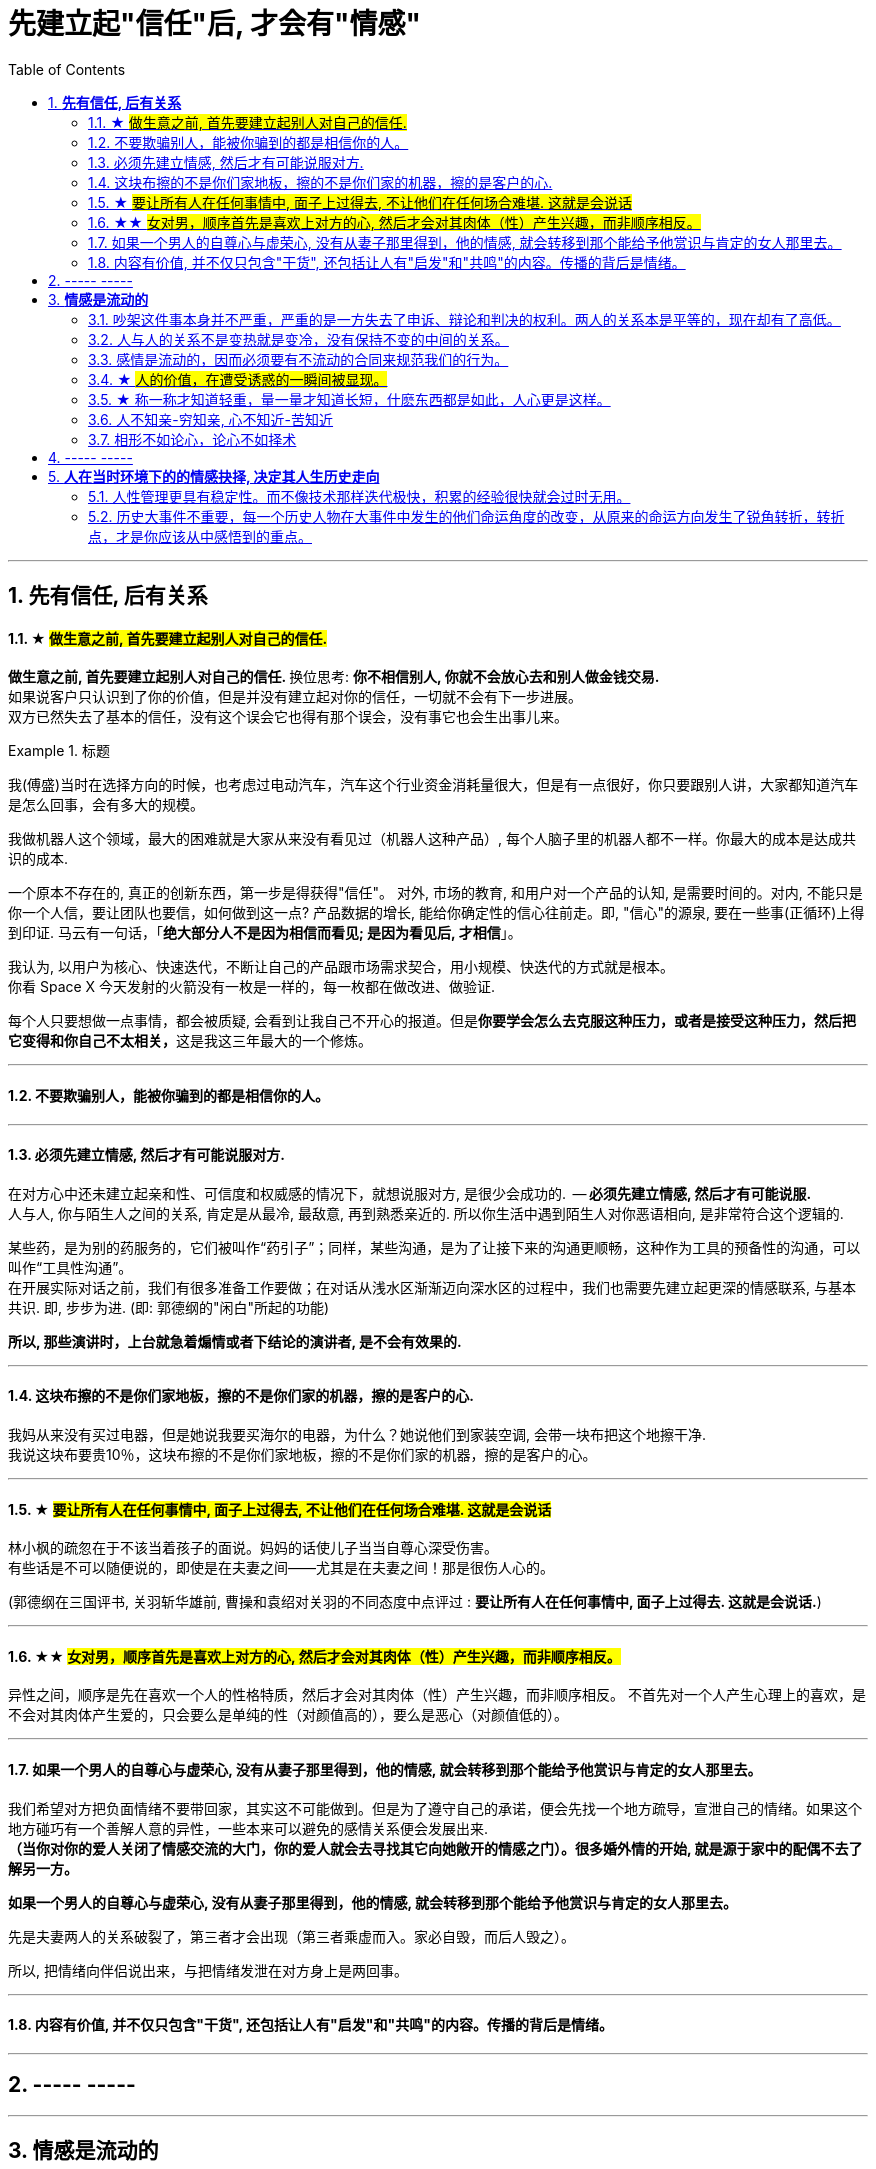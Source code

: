 
= 先建立起"信任"后, 才会有"情感"
:toc:
:sectnums:

---

== *先有信任, 后有关系*


==== ★ #做生意之前, 首先要建立起别人对自己的信任.#

**做生意之前, 首先要建立起别人对自己的信任. ** 换位思考:  **你不相信别人, 你就不会放心去和别人做金钱交易.** +
如果说客户只认识到了你的价值，但是并没有建立起对你的信任，一切就不会有下一步进展。 +
双方已然失去了基本的信任，没有这个误会它也得有那个误会，没有事它也会生出事儿来。



.标题
====
我(傅盛)当时在选择方向的时候，也考虑过电动汽车，汽车这个行业资金消耗量很大，但是有一点很好，你只要跟别人讲，大家都知道汽车是怎么回事，会有多大的规模。

我做机器人这个领域，最大的困难就是大家从来没有看见过（机器人这种产品）, 每个人脑子里的机器人都不一样。你最大的成本是达成共识的成本.

一个原本不存在的, 真正的创新东西，第一步是得获得"信任"。 对外, 市场的教育, 和用户对一个产品的认知, 是需要时间的。对内, 不能只是你一个人信，要让团队也要信，如何做到这一点? 产品数据的增长, 能给你确定性的信心往前走。即, "信心"的源泉, 要在一些事(正循环)上得到印证. 马云有一句话，「*绝大部分人不是因为相信而看见; 是因为看见后, 才相信*」。

我认为, 以用户为核心、快速迭代，不断让自己的产品跟市场需求契合，用小规模、快迭代的方式就是根本。 +
你看 Space  X 今天发射的火箭没有一枚是一样的，每一枚都在做改进、做验证. +


每个人只要想做一点事情，都会被质疑, 会看到让我自己不开心的报道。但是**你要学会怎么去克服这种压力，或者是接受这种压力，然后把它变得和你自己不太相关，**这是我这三年最大的一个修炼。
====



---

==== 不要欺骗别人，能被你骗到的都是相信你的人。

---

==== 必须先建立情感, 然后才有可能说服对方.

在对方心中还未建立起亲和性、可信度和权威感的情况下，就想说服对方, 是很少会成功的.  -- **必须先建立情感, 然后才有可能说服.  ** +
人与人, 你与陌生人之间的关系, 肯定是从最冷, 最敌意, 再到熟悉亲近的. 所以你生活中遇到陌生人对你恶语相向, 是非常符合这个逻辑的.

某些药，是为别的药服务的，它们被叫作“药引子”；同样，某些沟通，是为了让接下来的沟通更顺畅，这种作为工具的预备性的沟通，可以叫作“工具性沟通”。 +
在开展实际对话之前，我们有很多准备工作要做；在对话从浅水区渐渐迈向深水区的过程中，我们也需要先建立起更深的情感联系, 与基本共识. 即, 步步为进. (即: 郭德纲的"闲白"所起的功能)

**所以, 那些演讲时，上台就急着煽情或者下结论的演讲者, 是不会有效果的.**

---

==== 这块布擦的不是你们家地板，擦的不是你们家的机器，擦的是客户的心.

我妈从来没有买过电器，但是她说我要买海尔的电器，为什么？她说他们到家装空调, 会带一块布把这个地擦干净.   +
我说这块布要贵10％，这块布擦的不是你们家地板，擦的不是你们家的机器，擦的是客户的心。

---


==== ★ #要让所有人在任何事情中, 面子上过得去, 不让他们在任何场合难堪. 这就是会说话#


林小枫的疏忽在于不该当着孩子的面说。妈妈的话使儿子当当自尊心深受伤害。  +
有些话是不可以随便说的，即使是在夫妻之间——尤其是在夫妻之间！那是很伤人心的。

(郭德纲在三国评书, 关羽斩华雄前, 曹操和袁绍对关羽的不同态度中点评过 : *要让所有人在任何事情中, 面子上过得去. 这就是会说话.*)


---

==== ★★ #女对男，顺序首先是喜欢上对方的心, 然后才会对其肉体（性）产生兴趣，而非顺序相反。#

异性之间，顺序是先在喜欢一个人的性格特质，然后才会对其肉体（性）产生兴趣，而非顺序相反。 不首先对一个人产生心理上的喜欢，是不会对其肉体产生爱的，只会要么是单纯的性（对颜值高的），要么是恶心（对颜值低的）。

---

==== 如果一个男人的自尊心与虚荣心, 没有从妻子那里得到，他的情感, 就会转移到那个能给予他赏识与肯定的女人那里去。

我们希望对方把负面情绪不要带回家，其实这不可能做到。但是为了遵守自己的承诺，便会先找一个地方疏导，宣泄自己的情绪。如果这个地方碰巧有一个善解人意的异性，一些本来可以避免的感情关系便会发展出来.   +
**（当你对你的爱人关闭了情感交流的大门，你的爱人就会去寻找其它向她敞开的情感之门）。很多婚外情的开始, 就是源于家中的配偶不去了解另一方。  **

**如果一个男人的自尊心与虚荣心, 没有从妻子那里得到，他的情感, 就会转移到那个能给予他赏识与肯定的女人那里去。  **

先是夫妻两人的关系破裂了，第三者才会出现（第三者乘虚而入。家必自毁，而后人毁之）。

所以, 把情绪向伴侣说出来，与把情绪发泄在对方身上是两回事。

---

==== 内容有价值, 并不仅只包含"干货", 还包括让人有"启发"和"共鸣"的内容。传播的背后是情绪。

---


== ----- -----

---

== *情感是流动的*

==== 吵架这件事本身并不严重，严重的是一方失去了申诉、辩论和判决的权利。两人的关系本是平等的，现在却有了高低。

吵架这件事本身并不严重，严重的是一方失去了申诉、辩论和判决的权利。两人的关系本是平等的，现在却有了高低。

夫妻之间应该建立一种就矛盾冲突进行讨论的机制（平等地位、就事论事, 相同权利）。如果双方用吵架去做这件事，很快地，焦点就不是本来要讨论的事情，而是“对方的态度如何不对”的问题了（**用错误的手段方法去解决问题，导致一波未平，一波又起。 手段上又产生了问题**）。

---

我并不是想跟你争个你高我低，你说咱们俩之间争这个有什么意思？夫妻之间，在人面前，还是自自然然平平和和的为好。夫妻俩非得在外人面前争个你高我低，或者展览不和，或者表演亲热，都只能让人觉着俗气。

---

==== 人与人的关系不是变热就是变冷，没有保持不变的中间的关系。

关系就如逆水行舟，如果没有得到改善、维持和发展，就会随着时间而衰退。**人与人的关系不是变热就是变冷，没有保持不变的中间的关系。**

---

==== 感情是流动的，因而必须要有不流动的合同来规范我们的行为。


---


==== ★ #人的价值，在遭受诱惑的一瞬间被显现。#

---

==== ★ 称一称才知道轻重，量一量才知道长短，什麽东西都是如此，人心更是这样。

权，然后知轻重；度，然后知长短。物皆然，心为甚。::
-> 权：本指秤锤，这里用作动词，指称物。 +
-> **称一称才知道轻重，量一量才知道长短，什麽东西都是如此，人心更是这样。**

- 其实我并没有傻到每次约会都带女儿，我只是想试一下，他对我女儿的态度。
- 人的价值，在遭受诱惑的一瞬间被显现。

---

==== 人不知亲-穷知亲, 心不知近-苦知近

人不知亲-穷知亲, 心不知近-苦知近

平时你不知道谁对你好，直到你遇到困难的时候；平时你不知道谁跟你亲，直到你穷困潦倒的时候.  +
指人在穷苦的时候，才能知道谁和自己最亲近。


---

==== 相形不如论心，论心不如择术

相形/不如论心，论心/不如择术

观察人的相貌, 不如考察他的思想; 考察他的思想, 不如鉴别他立身处世的方法。

---

== ----- -----

---

== *人在当时环境下的的情感抉择, 决定其人生历史走向*

---

==== 人性管理更具有稳定性。而不像技术那样迭代极快，积累的经验很快就会过时无用。

作为历史长河中的一条连贯到未来的线，技术是永远在发展的，这决定了你有限的生命，不可能解决所有的技术问题。所以你只能占据这条无限的发展线上的一段时间，掌握住一段技术前沿，然后把技术交接给后来人。(任何一个奥运冠军退役,  但体育技术却不会停下脚步.)

你去哪呢？ 管理岗位。因为人性是自古不变的，更具有稳定性。历史书中的人性故事，对现在也是有启迪的。所积累的管人经验能用到老。而不像技术那样迭代极快，积累的经验很快就会过时无用。


---

==== 历史大事件不重要，每一个历史人物在大事件中发生的他们命运角度的改变，从原来的命运方向发生了锐角转折，转折点，才是你应该从中感悟到的重点。

历史是什么？每一个历史事件就是角度的转变，让人的命运直线的方向，产生角度上的偏转转变。**人生转折点，就是一个个锐角，就好像三棱镜让光线发生了偏折一样，设向了不同角度的方向。**

所以你在看史书时，**历史大事件不重要，每一个历史人物在大事件中发生的他们命运角度的改变，从原来的命运方向发生了锐角转折，转折点，才是你应该从中感悟到的重点。** 这才是正确的看史书的方式。

因为**脱离了人物命运的历史事件，是无用的信息**，是字典式的信息。和读者没有任何价值联系。**而只有从历史人物的命运转折中得到的启发，才是对你唯一真正有联系，有价值的营养内容。**

所以，这就是你读历史与官场小说时，正确的方法，与要得到的东西.

---

看历史，别记事，要看人。因为事在人为。人的个性和性格, 决定所有的历史事实走向。

---

